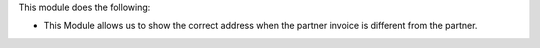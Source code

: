 This module does the following:

* This Module allows us to show the correct address when the partner invoice is different from the partner.

